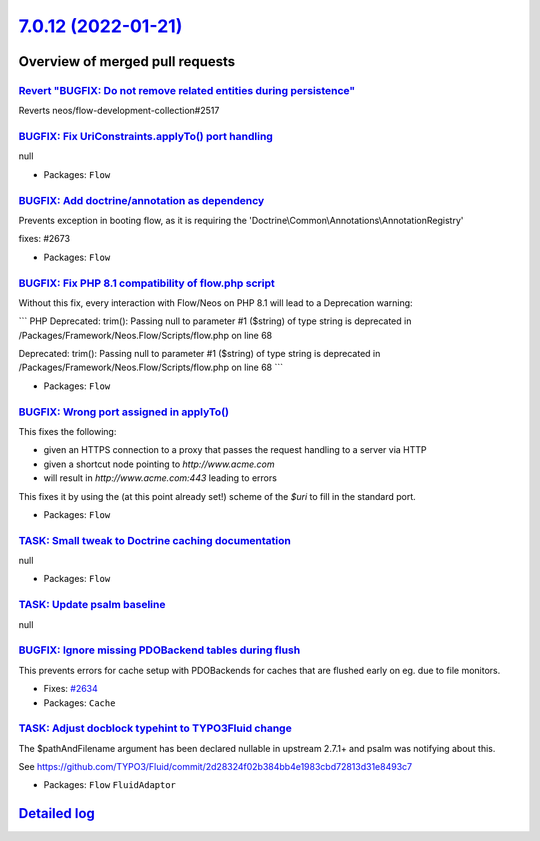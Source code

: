`7.0.12 (2022-01-21) <https://github.com/neos/flow-development-collection/releases/tag/7.0.12>`_
================================================================================================

Overview of merged pull requests
~~~~~~~~~~~~~~~~~~~~~~~~~~~~~~~~

`Revert "BUGFIX: Do not remove related entities during persistence" <https://github.com/neos/flow-development-collection/pull/2661>`_
-------------------------------------------------------------------------------------------------------------------------------------

Reverts neos/flow-development-collection#2517

`BUGFIX: Fix UriConstraints.applyTo() port handling <https://github.com/neos/flow-development-collection/pull/2676>`_
---------------------------------------------------------------------------------------------------------------------

null

* Packages: ``Flow``

`BUGFIX: Add doctrine/annotation as dependency <https://github.com/neos/flow-development-collection/pull/2674>`_
----------------------------------------------------------------------------------------------------------------

Prevents exception in booting flow, as it is requiring the 'Doctrine\\Common\\Annotations\\AnnotationRegistry'

fixes: #2673

* Packages: ``Flow``

`BUGFIX: Fix PHP 8.1 compatibility of flow.php script <https://github.com/neos/flow-development-collection/pull/2663>`_
-----------------------------------------------------------------------------------------------------------------------

Without this fix, every interaction with Flow/Neos on PHP 8.1 will lead to a Deprecation warning:

```
PHP Deprecated:  trim(): Passing null to parameter #1 ($string) of type string is deprecated in /Packages/Framework/Neos.Flow/Scripts/flow.php on line 68

Deprecated: trim(): Passing null to parameter #1 ($string) of type string is deprecated in /Packages/Framework/Neos.Flow/Scripts/flow.php on line 68
```

* Packages: ``Flow``

`BUGFIX: Wrong port assigned in applyTo() <https://github.com/neos/flow-development-collection/pull/2654>`_
-----------------------------------------------------------------------------------------------------------

This fixes the following:

- given an HTTPS connection to a proxy that passes the request handling to a server via HTTP
- given a shortcut node pointing to `http://www.acme.com`
- will result in `http://www.acme.com:443` leading to errors

This fixes it by using the (at this point already set!) scheme of the `$uri` to fill in the standard
port.

* Packages: ``Flow``

`TASK: Small tweak to Doctrine caching documentation <https://github.com/neos/flow-development-collection/pull/2650>`_
----------------------------------------------------------------------------------------------------------------------

null

* Packages: ``Flow``

`TASK: Update psalm baseline <https://github.com/neos/flow-development-collection/pull/2643>`_
----------------------------------------------------------------------------------------------

null

`BUGFIX: Ignore missing PDOBackend tables during flush <https://github.com/neos/flow-development-collection/pull/2635>`_
------------------------------------------------------------------------------------------------------------------------

This prevents errors for cache setup with PDOBackends for caches that are flushed early on eg. due to file monitors.

* Fixes: `#2634 <https://github.com/neos/flow-development-collection/issues/2634>`_
* Packages: ``Cache``

`TASK: Adjust docblock typehint to TYPO3Fluid change <https://github.com/neos/flow-development-collection/pull/2633>`_
----------------------------------------------------------------------------------------------------------------------

The $pathAndFilename argument has been declared nullable in upstream 2.7.1+ and psalm was notifying about this.

See https://github.com/TYPO3/Fluid/commit/`2d28324f02b384bb4e1983cbd72813d31e8493c7 <https://github.com/neos/flow-development-collection/commit/2d28324f02b384bb4e1983cbd72813d31e8493c7>`_


* Packages: ``Flow`` ``FluidAdaptor``

`Detailed log <https://github.com/neos/flow-development-collection/compare/7.0.11...7.0.12>`_
~~~~~~~~~~~~~~~~~~~~~~~~~~~~~~~~~~~~~~~~~~~~~~~~~~~~~~~~~~~~~~~~~~~~~~~~~~~~~~~~~~~~~~~~~~~~~
